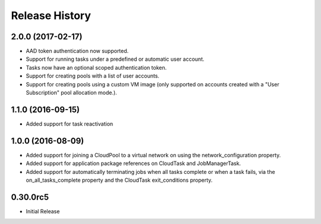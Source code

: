 .. :changelog:

Release History
===============

2.0.0 (2017-02-17)
++++++++++++++++++

- AAD token authentication now supported.
- Support for running tasks under a predefined or automatic user account.
- Tasks now have an optional scoped authentication token.
- Support for creating pools with a list of user accounts.
- Support for creating pools using a custom VM image (only supported on accounts created with a "User Subscription" pool allocation mode.).


1.1.0 (2016-09-15)
++++++++++++++++++

- Added support for task reactivation

1.0.0 (2016-08-09)
++++++++++++++++++

- Added support for joining a CloudPool to a virtual network on using the network_configuration property.
- Added support for application package references on CloudTask and JobManagerTask.
- Added support for automatically terminating jobs when all tasks complete or when a task fails, via the on_all_tasks_complete property and 
  the CloudTask exit_conditions property.

0.30.0rc5
+++++++++

* Initial Release
